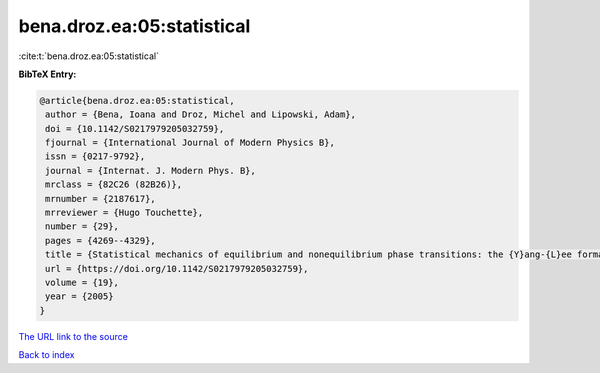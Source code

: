 bena.droz.ea:05:statistical
===========================

:cite:t:`bena.droz.ea:05:statistical`

**BibTeX Entry:**

.. code-block:: bibtex

   @article{bena.droz.ea:05:statistical,
    author = {Bena, Ioana and Droz, Michel and Lipowski, Adam},
    doi = {10.1142/S0217979205032759},
    fjournal = {International Journal of Modern Physics B},
    issn = {0217-9792},
    journal = {Internat. J. Modern Phys. B},
    mrclass = {82C26 (82B26)},
    mrnumber = {2187617},
    mrreviewer = {Hugo Touchette},
    number = {29},
    pages = {4269--4329},
    title = {Statistical mechanics of equilibrium and nonequilibrium phase transitions: the {Y}ang-{L}ee formalism},
    url = {https://doi.org/10.1142/S0217979205032759},
    volume = {19},
    year = {2005}
   }
`The URL link to the source <ttps://doi.org/10.1142/S0217979205032759}>`_


`Back to index <../By-Cite-Keys.html>`_
